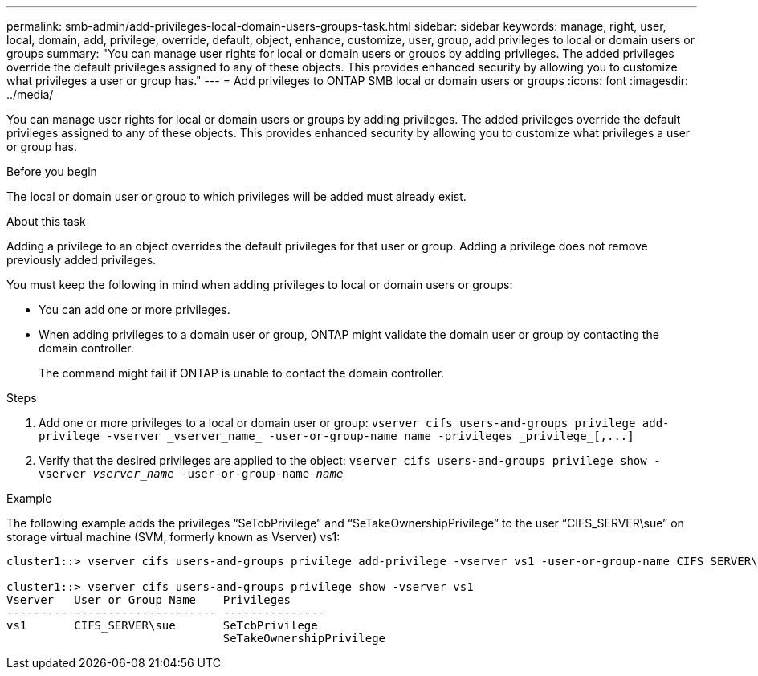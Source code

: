 ---
permalink: smb-admin/add-privileges-local-domain-users-groups-task.html
sidebar: sidebar
keywords: manage, right, user, local, domain, add, privilege, override, default, object, enhance, customize, user, group, add privileges to local or domain users or groups
summary: "You can manage user rights for local or domain users or groups by adding privileges. The added privileges override the default privileges assigned to any of these objects. This provides enhanced security by allowing you to customize what privileges a user or group has."
---
= Add privileges to ONTAP SMB local or domain users or groups
:icons: font
:imagesdir: ../media/

[.lead]
You can manage user rights for local or domain users or groups by adding privileges. The added privileges override the default privileges assigned to any of these objects. This provides enhanced security by allowing you to customize what privileges a user or group has.

.Before you begin

The local or domain user or group to which privileges will be added must already exist.

.About this task

Adding a privilege to an object overrides the default privileges for that user or group. Adding a privilege does not remove previously added privileges.

You must keep the following in mind when adding privileges to local or domain users or groups:

* You can add one or more privileges.
* When adding privileges to a domain user or group, ONTAP might validate the domain user or group by contacting the domain controller.
+
The command might fail if ONTAP is unable to contact the domain controller.

.Steps

. Add one or more privileges to a local or domain user or group: `+vserver cifs users-and-groups privilege add-privilege -vserver _vserver_name_ -user-or-group-name name -privileges _privilege_[,...]+`
. Verify that the desired privileges are applied to the object: `vserver cifs users-and-groups privilege show -vserver _vserver_name_ ‑user-or-group-name _name_`

.Example

The following example adds the privileges "`SeTcbPrivilege`" and "`SeTakeOwnershipPrivilege`" to the user "`CIFS_SERVER\sue`" on storage virtual machine (SVM, formerly known as Vserver) vs1:

----
cluster1::> vserver cifs users-and-groups privilege add-privilege -vserver vs1 -user-or-group-name CIFS_SERVER\sue -privileges SeTcbPrivilege,SeTakeOwnershipPrivilege

cluster1::> vserver cifs users-and-groups privilege show -vserver vs1
Vserver   User or Group Name    Privileges
--------- --------------------- ---------------
vs1       CIFS_SERVER\sue       SeTcbPrivilege
                                SeTakeOwnershipPrivilege
----

// 2025 May 26, ONTAPDOC-2981